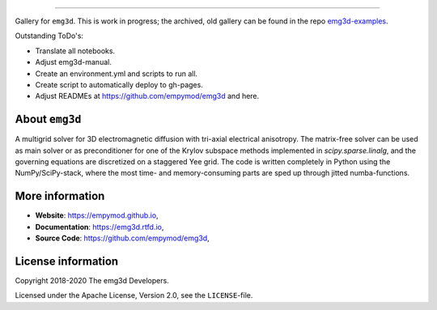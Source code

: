 .. image:: https://raw.githubusercontent.com/empymod/emg3d-logo/master/logo-emg3d-cut.png
   :target: https://empymod.github.io
   :alt: emg3d logo
   
----

.. sphinx-inclusion-marker

Gallery for ``emg3d``. This is work in progress; the archived, old gallery can
be found in the repo `emg3d-examples
<https://github.com/empymod/emg3d-examples>`_.

Outstanding ToDo's:

- Translate all notebooks.
- Adjust emg3d-manual.
- Create an environment.yml and scripts to run all.
- Create script to automatically deploy to gh-pages.
- Adjust READMEs at https://github.com/empymod/emg3d and here.

About ``emg3d``
===============

A multigrid solver for 3D electromagnetic diffusion with tri-axial electrical
anisotropy. The matrix-free solver can be used as main solver or as
preconditioner for one of the Krylov subspace methods implemented in
`scipy.sparse.linalg`, and the governing equations are discretized on a
staggered Yee grid. The code is written completely in Python using the
NumPy/SciPy-stack, where the most time- and memory-consuming parts are sped up
through jitted numba-functions.


More information
================

- **Website**: https://empymod.github.io,
- **Documentation**: https://emg3d.rtfd.io,
- **Source Code**: https://github.com/empymod/emg3d,


License information
===================

Copyright 2018-2020 The emg3d Developers.

Licensed under the Apache License, Version 2.0, see the ``LICENSE``-file.
